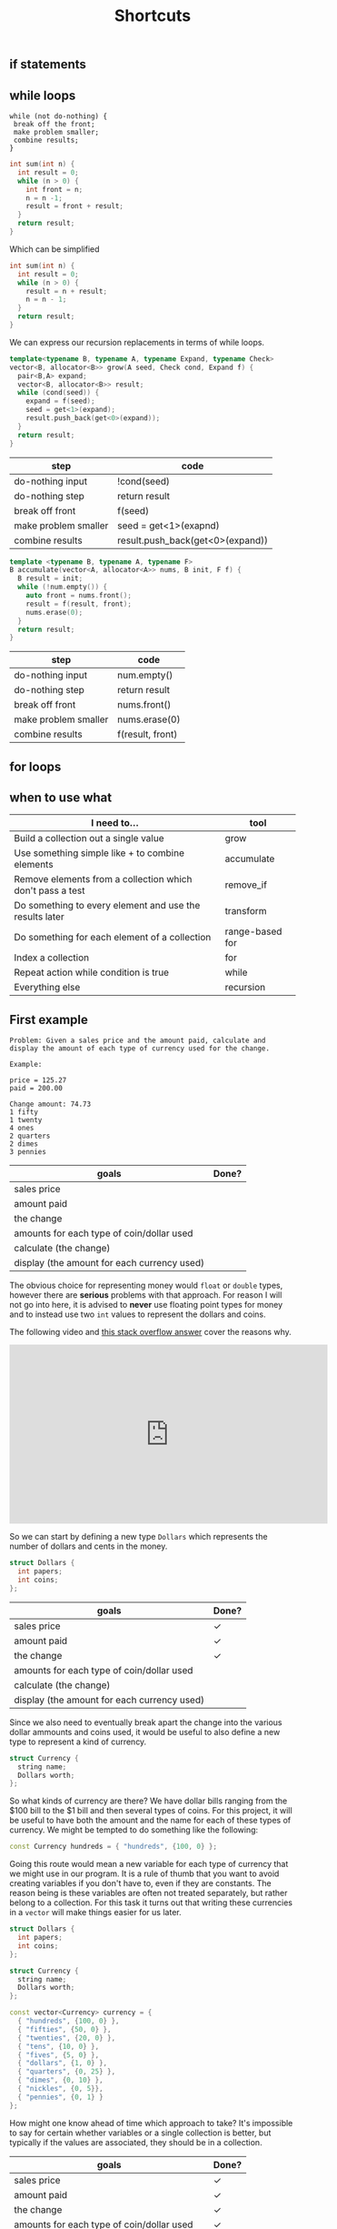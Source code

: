 #+TITLE: Shortcuts
#+STARTUP: hidestar
#+STARTUP: indent


# latex options
#+OPTIONS: toc:nil author:nil date:nil num:nil
#+LATEX_HEADER: \usepackage[margin=1.5in]{geometry}
#+LATEX_HEADER: \usepackage{apacite}
#+LATEX_HEADER: \usepackage{setspace}

** if statements

** while loops 

#+BEGIN_SRC
while (not do-nothing) {
 break off the front;
 make problem smaller;
 combine results;
} 
#+END_SRC

#+BEGIN_SRC cpp
int sum(int n) {
  int result = 0;
  while (n > 0) {
    int front = n;
    n = n -1;
    result = front + result;
  }
  return result;
}
#+END_SRC

Which can be simplified

#+BEGIN_SRC cpp
int sum(int n) {
  int result = 0;
  while (n > 0) {
    result = n + result;
    n = n - 1;
  }
  return result;
}
#+END_SRC

We can express our recursion replacements in terms of while loops.

#+BEGIN_SRC cpp
template<typename B, typename A, typename Expand, typename Check>
vector<B, allocator<B>> grow(A seed, Check cond, Expand f) {
  pair<B,A> expand;
  vector<B, allocator<B>> result;
  while (cond(seed)) {
    expand = f(seed);
    seed = get<1>(expand);
    result.push_back(get<0>(expand));
  }
  return result;
}
#+END_SRC

| step                 | code                                      |
|----------------------+-------------------------------------------|
| do-nothing input     | !cond(seed)                               |
| do-nothing step      | return result                             |
| break off front      | f(seed)                                   |
| make problem smaller | seed = get<1>(exapnd)                     |
| combine results      | @@html:result.push_back(get<0>(expand))@@ |

#+BEGIN_SRC cpp
template <typename B, typename A, typename F>
B accumulate(vector<A, allocator<A>> nums, B init, F f) {
  B result = init;
  while (!num.empty()) {
    auto front = nums.front();
    result = f(result, front);
    nums.erase(0);
  }
  return result;
}
#+END_SRC

| step                 | code             |
|----------------------+------------------|
| do-nothing input     | num.empty()      |
| do-nothing step      | return result    |
| break off front      | nums.front()     |
| make problem smaller | nums.erase(0)    |
| combine results      | f(result, front) |

** for loops

** when to use what

[[./images/cpp-shortcuts/repetition-tool-heirarchy.svg]]

| I need to...                                              | tool               |
|-----------------------------------------------------------+--------------------|
| Build a collection out a single value                     | grow               |
| Use something simple like + to combine elements           | accumulate         |
| Remove elements from a collection which don't pass a test | @@html:remove_if@@ |
| Do something to every element and use the results later   | transform          |
| Do something for each element of a collection             | range-based for    |
| Index a collection                                        | for                |
| Repeat action while condition is true                     | while              |
| Everything else                                           | recursion          |

** First example 

#+BEGIN_SRC
Problem: Given a sales price and the amount paid, calculate and display the amount of each type of currency used for the change.

Example:

price = 125.27
paid = 200.00

Change amount: 74.73
1 fifty
1 twenty
4 ones
2 quarters
2 dimes
3 pennies
#+END_SRC

| goals                                       | Done? |
|---------------------------------------------+-------|
| sales price                                 |       |
| amount paid                                 |       |
| the change                                  |       |
| amounts for each type of coin/dollar used   |       |
| calculate (the change)                      |       |
| display (the amount for each currency used) |       |

The obvious choice for representing money would =float= or =double= types, however there are *serious* problems with that approach. For reason I will not go into here, it is advised to *never* use floating point types for money and to instead use two =int= values to represent the dollars and coins.

The following video and [[https://stackoverflow.com/questions/3730019/why-not-use-double-or-float-to-represent-currency/][this stack overflow answer]] cover the reasons why.

#+BEGIN_EXPORT html
<iframe width="560" height="315" src="https://www.youtube.com/embed/PZRI1IfStY0" frameborder="0" allow="autoplay; encrypted-media" allowfullscreen></iframe>
#+END_EXPORT

So we can start by defining a new type =Dollars= which represents the number of dollars and cents in the money.

#+BEGIN_SRC cpp
struct Dollars {
  int papers;
  int coins;
};
#+END_SRC

| goals                                       | Done?        |
|---------------------------------------------+--------------|
| sales price                                 | $\checkmark$ |
| amount paid                                 | $\checkmark$ |
| the change                                  | $\checkmark$ |
| amounts for each type of coin/dollar used   |              |
| calculate (the change)                      |              |
| display (the amount for each currency used) |              |

Since we also need to eventually break apart the change into the various dollar ammounts and coins used, it would be useful to also define a new type to represent a kind of currency.

#+BEGIN_SRC cpp
struct Currency {
  string name;
  Dollars worth;
};
#+END_SRC

So what kinds of currency are there? We have dollar bills ranging from the $100 bill to the $1 bill and then several types of coins. For this project, it will be useful to have both the amount and the name for each of these types of currency. We might be tempted to do something like the following:

#+BEGIN_SRC cpp
const Currency hundreds = { "hundreds", {100, 0} };
#+END_SRC

Going this route would mean a new variable for each type of currency that we might use in our program. It is a rule of thumb that you want to avoid creating variables if you don't have to, even if they are constants. The reason being is these variables are often not treated separately, but rather belong to a collection. For this task it turns out that writing these currencies in a =vector= will make things easier for us later.

#+BEGIN_SRC cpp
struct Dollars {
  int papers;
  int coins;
};

struct Currency {
  string name;
  Dollars worth;
};

const vector<Currency> currency = {
  { "hundreds", {100, 0} },
  { "fifties", {50, 0} },
  { "twenties", {20, 0} },
  { "tens", {10, 0} },
  { "fives", {5, 0} },
  { "dollars", {1, 0} },
  { "quarters", {0, 25} },
  { "dimes", {0, 10} },
  { "nickles", {0, 5}},
  { "pennies", {0, 1} }
};
#+END_SRC

How might one know ahead of time which approach to take? It's impossible to say for certain whether variables or a single collection is better, but typically if the values are associated, they should be in a collection.

| goals                                       | Done?        |
|---------------------------------------------+--------------|
| sales price                                 | $\checkmark$ |
| amount paid                                 | $\checkmark$ |
| the change                                  | $\checkmark$ |
| amounts for each type of coin/dollar used   | $\checkmark$ |
| calculate (the change)                      |              |
| display (the amount for each currency used) |              |

Now that we have our nouns more or less squared away we can start building up the main function. Remember that we have two tasks: calculate the change and break up the change into the different types of coins/dollars used. Let's start with the first one:

#+BEGIN_SRC cpp
int main() {
  Dollars price = {125, 27};
  Dollars paid = {200, 0};
  Dollars change = paid - price;

  cout << "Price: " << price << "\n";
  cout << "Paid: " << paid << "\n";
  cout << "Change: " << change << "\n";

  return 0;
}
#+END_SRC

Right off the bat we are struck with two problems. First, there is no defined way to actually subtract to =Dollars= values. Second, cout only prints out the primitive types by default. So we'll have to add those problems to our goals.

| goals                                       | Done?        |
|---------------------------------------------+--------------|
| sales price                                 | $\checkmark$ |
| amount paid                                 | $\checkmark$ |
| the change                                  | $\checkmark$ |
| amounts for each type of coin/dollar used   | $\checkmark$ |
| subtract Dollars values                      |              |
| display Dollars values                       |              |
| calculate (the change)                      |              |
| display (the amount for each currency used) |              |

The simpler of the two new goals is displaying a =Dollars= value, so we'll tackle it first.

\[Dollars \rightarrow ???\]

We need to somehow convert a =Dollars= value into one of the primitive types that =cout= can display. The easiest target (usually) is =string=. Since a =Dollars= value is really just two =int= values so our problem really looks like $(int, int) \rightarrow string$, we can use =to_string= to convert the numbers into =string= values and then add them up while putting the usual dot inbetween. 

#+BEGIN_SRC cpp
string display_dollars(Dollars x){
  return to_string(x.papers) + "." + to_string(x.coins);
}
#+END_SRC

Now we can comment out the code which wont work yet and test out our =display_dollars= function.

#+BEGIN_SRC cpp
#include <iostream>
#include <string>
using namespace std;

struct Dollars {
  int papers;
  int coins;
};

string display_dollars(Dollars x){
  return to_string(x.papers) + "." + to_string(x.coins);
}

int main() {
  Dollars price = {125, 27};
  Dollars paid = {200, 0};
  //Dollars change = paid - price;

  cout << "Price: " << display_dollars(price) << "\n";
  cout << "Paid: " << display_dollars(paid) << "\n";
  //cout << "Change: " << change << "\n";

  return 0;
}
#+END_SRC

This should display:

#+BEGIN_SRC bash
Price: 125.27
Paid: 200.0
#+END_SRC

| goals                                       | Done?        |
|---------------------------------------------+--------------|
| sales price                                 | $\checkmark$ |
| amount paid                                 | $\checkmark$ |
| the change                                  | $\checkmark$ |
| amounts for each type of coin/dollar used   | $\checkmark$ |
| subtract Dollars values                      |              |
| display Dollars values                       | $\checkmark$ |
| calculate (the change)                      |              |
| display (the amount for each currency used) |              |

Okay, now let's tackle subtracting =Dollars= values. Since we need two =Dollars= values to subtract and get a new one, the outline for this problem looks like this:

\[(Dollars, Dollars) \rightarrow Dollars\]

However, just like before, we can make the problem easier to solve be replacing the =Dollars= type with two =int= values.

\[((int, int), (int, int)) \rightarrow (int, int)\]

So what would we need to do in order to subtract the values properly? A first instinct might be to do something like $subtract (a,b) (c,d) = (a - c, d - b)$, yet there is a problem. What happens if $b > d$? We can test this to see what happens: 

#+BEGIN_SRC cpp
#include <iostream>
using namespace std;

struct Dollars {
  int papers;
  int coins;
};

string display_dollars(Dollars x){
  return to_string(x.papers) + "." + to_string(x.coins);
}

Dollars minus_dollars(Dollars x, Dollars y) {
  int ps = x.papers - y.papers;
  int cs = x.coins - y.coins;
  return Dollars{ ps, cs }; 
}

int main() {
  Dollars a = {10, 5};
  Dollars b = {5, 10};

  cout << display_dollars(minus_dollars(a, b)) << "\n";

  return 0;
}
#+END_SRC

Which displays:

#+BEGIN_SRC bash
5.-5
#+END_SRC

The =.coin= value of the =Dollars= would end up negative, which isn't what we want. If it's the case where $b > d$, then we want to subtract a dollar and subtract the coin amount from 100.

#+BEGIN_SRC cpp
#include <iostream>
#include <string>
using namespace std;

struct Dollars {
  int papers;
  int coins;
};

string display_dollars(Dollars x){
  return to_string(x.papers) + "." + to_string(x.coins);
}

Dollars minus_dollars(Dollars x, Dollars y) {
  int ps = x.papers - y.papers;
  int cs = x.coins - y.coins;
  return cs >= 0 ? Dollars{ ps, cs } : Dollars{ ps - 1, 100 + cs };
}

int main() {
  Dollars price = {125, 27};
  Dollars paid = {200, 0};
  Dollars change = minus_dollars(paid, price);

  cout << "Price: " << display_dollars(price) << "\n";
  cout << "Paid: " << display_dollars(paid) << "\n";
  cout << "Change: " << display_dollars(change) << "\n";

  return 0;
}
#+END_SRC

Which displays

#+BEGIN_SRC bash
Price: 125.27
Paid: 200.0
Change: 74.73
#+END_SRC

Problem solved!

| goals                                       | Done?        |
|---------------------------------------------+--------------|
| sales price                                 | $\checkmark$ |
| amount paid                                 | $\checkmark$ |
| the change                                  | $\checkmark$ |
| amounts for each type of coin/dollar used   | $\checkmark$ |
| subtract Dollars values                     | $\checkmark$ |
| display Dollars values                       | $\checkmark$ |
| calculate (the change)                      | $\checkmark$ |
| display (the amount for each currency used) |              |

Now we only have one goal left to solve. We need to somehow figure out how many of each type of currency (fifty dollar bill, quarter, dollar, penny, etc) can be used to make up the change.

The algorithm can be described as followed:
1. If the value is greater than or equal to $100, subtract $100 from the change, record "1 hundred", and go to step 1
2. If the value is greater than or equal to $50, subtract $50 from the change, record "1 fifty", and go to step 1
3. If the value is greater than or equal to $20, subtract $20 from the change, record "1 twenty", and go to step 1 
4. If the value is greater than or equal to $10, subtract $10 from the change, record "1 ten", and go to step 1 
5. If the value is greater than or equal to $5, subtract $5 from the change, record "1 five", and go to step 1 
6. If the value is greater than or equal to $1, subtract $1 from the change, record "1 one" and go to step 1  
7. If the value is greater than or equal to $0.25, subtract $0.25 from the change, record "1 quarter" and go to step 1 
8. If the value is greater than or equal to $0.10, subtract $0.10 from the change, record "1 dime", and go to step 1 
9. If the value is greater than or equal to $0.05, subtract $0.05 from the change, record "1 nickle", and go to step 1 
10. If the value is greater than or equal to $0.01, subtract $0.01 from the change, record "1 penny", and go to step 1
11. Done!

If that seems horribly tedious and repetitive, that's because it is. Imagine what the code might look like if we tried to just directly write this out! As always, lets try to generalize and break this down into smaller pieces. First, notice the parts of the algorithm which are exactly the same for every step:

#+BEGIN_SRC bash
If the value is greater than or equal to X, subtract X, from the change and record Y, and go to step 1
#+END_SRC

This screams a function! So what do we need? We need some =Dollars= amount for $X$ and some =string= for $Y$. Remember how we eneded up defining our currency?

#+BEGIN_SRC cpp
struct Currency {
  string name;
  Dollars worth;
};
#+END_SRC

It is *exactly* the type we need for this! That alone doesn't do too much for us though. This algorithm assumes that we have some way of recording which values we see. How would this be done in real life? Probably by just writing down that you've used a certain type of coin? In the end you might get a list like:

#+BEGIN_SRC bash
1 hundred
1 dollar
1 quarter
1 penny
1 penny
#+END_SRC

This is just a collection of stuff, so we can use a =vector= to represent it and since we already figured out that our =Currency= type matches up with what we need to record, might as well just make it a =vector<Currency>=. So each step of our algorithm looks a bit like this:

\[(Dollars, vector(Currency)) \rightarrow (Dollars, vector(Currency))\]

Each step the change gets smaller and the record is updated, so the result is both new values. However, where are we going to get the values to check for at each step? One step has to be $100, then $50, and so on. Remember when we made that =vector<Currency>= earlier?

#+BEGIN_SRC cpp
const vector<Currency> currency = {
  { "hundreds", {100, 0} },
  { "fifties", {50, 0} },
  { "twenties", {20, 0} },
  { "tens", {10, 0} },
  { "fives", {5, 0} },
  { "dollars", {1, 0} },
  { "quarters", {0, 25} },
  { "dimes", {0, 10} },
  { "nickles", {0, 5}},
  { "pennies", {0, 1} }
};
#+END_SRC

So our problem outline will look like this:

\[vector(Currency) \rightarrow (Dollars, vector(Currency))\]

That's a pattern for accumulate! That being said, accumulate isn't the only solution here. We *could* use a loop for this as well. Looping over the =vector= and updating variables is the same as using =accumulate=. In either case, the steps are similar.
- We should stop when there is no more change left, so the do-nothing input is $0.0
- When it's done we should just return our record
- Breaking off the front is just applying our generalized step until it's greater than the change
- To solve the smaller part of the problem we can just repeat the steps using our result from the front
- No real need to combine results, just return the solution

Translated more into code we get:
| steps                | value                  |
|----------------------+------------------------|
| do-nothing input     | change == Dollars{0,0} |
| do-nothing step      | record                 |
| break off the front  | step(change, record)   |
| make problem smaller | used(change, record)   |
| combine results      | used(change, record)   |

Fair enough, but which tool should we use for this? Since there isn't a clear meaning for adding our starting value with an element from the list we'd have to jump through hoops to get accumulate to work with this. That means a loop is probably our best bet. Since we don't know how many times this loop will have to run, we'll use a =while= loop.

So let's begin with what we know so far:
#+BEGIN_SRC cpp
vector<Currency> record_coins(Dollarss change) {
  vector<Currency> record;
  while (change.papers > 0 || change.coins > 0) {
    ???
  }

  return record;
}
#+END_SRC

We know from our do nothing check that we should stop when the change is $0.0, which means the loop should continue while either there are some dollars or some coins left. Since we need to record our values, we create a =vector<Currency>= and name it appropiately. Since we don't actually care about the change when we finish, we can just return the record.

Now we can use our =currency= collection to implement the steps of the algorithm. In this case, we know exactly how many times we need to loop, since =vector= values always know their own size, we can use a =for= loop. Since we want to end up using the whole collection, we can use a =range-based for loop=.

#+BEGIN_SRC cpp
vector<Currency> record_coins(Dollars change) {
  vector<Currency> curr_used;
  while (change.papers > 0 || change.coins > 0) {
    for (auto c : currency) {
      ???
    }
  }

  return curr_used;
}
#+END_SRC

Almost there! The =for= loop will capture doing all the steps and the =while= loop will capture repeating those steps. Now we need to implement the single step for our algorithm. 

#+BEGIN_SRC bash
If the value is greater than or equal to X, subtract X, from the change and record Y, and go to step 1
#+END_SRC

First, we check if the current $change$ is greater than some =Currency= $c$.

#+BEGIN_SRC cpp
vector<Currency> record_coins(Dollars change) {
  vector<Currency> curr_used;
  while (change.papers > 0 || change.coins > 0) {
    for (auto c : currency) {
        if (change.papers >= c.worth.papers && change.coins >= c.worth.coins) {
          ???
        }
    }
  }

  return curr_used;
}
#+END_SRC

If it is, we can subtract $c$ from $change$ and record $c$ by pushing it into $record$.

#+BEGIN_SRC cpp
vector<Currency> record_coins(Dollars change) {
  vector<Currency> curr_used;
  while (change.papers > 0 || change.coins > 0) {
    for (auto c : currency) {
        if (change.papers >= c.worth.papers && change.coins >= c.worth.coins) {
          change = minus_dollars(change, c.worth);
          curr_used.push_back(c);
        }
    }
  }

  return curr_used;
}
#+END_SRC

That almost covers everything except the "and go to step 1" part. How can we simulate this? Well, since our =while= loop represents repeating all the steps, if we just ending the =for= loop early via $break$ we could emulate "go to step 1".

#+BEGIN_SRC cpp
vector<Currency> record_coins(Dollars change) {
  vector<Currency> curr_used;
  while (change.papers > 0 || change.coins > 0) {
    for (auto c : currency) {
        if (change.papers >= c.worth.papers && change.coins >= c.worth.coins) {
          change = minus_dollars(change, c.worth);
          curr_used.push_back(c);
          break;
        }
    }
  }

  return curr_used;
}
#+END_SRC

Now we can test this out!

#+BEGIN_SRC bash
Price: 125.27
Paid: 200.0
Change: 74.73
fifties
twenties
dollars
dollars
dollars
dollars
quarters
quarters
dimes
dimes
pennies
pennies
pennies
#+END_SRC

That looks about right!

Now we just need to count how many of each type of currency exists in the record.

We need to take our record =vector<Currency>= and get another collection which has each type of currency and a count of how many there were in the collection.

Abstractly our problem looks like this:

\[vector(Currency) \rightarrow vector((Currency, int))\]

Because our problem has a shape like $vector(A) -> vector(B)$ we could use transform for this. But which collection are we transforming? If we transform $record$, then we won't have access to the other elements so we can't count their occurences. In this case it actually makes more sense to use $currency$ and for each item use $record$ to count the occurences.

So our step per element looks like this:
\[(vector(Currency), string) \rightarrow int\]

We need $record$ and what type of currency we're looking for. So how exactly can we count repeated items in a collection? Given that $record$ will contain all the items we want to count, we could just remove all the elements which are not a penny for example and take the length of $record$ afterwards.

#+BEGIN_SRC cpp
vector<Currency> filter_coins(vector<Currency> change, string name) {
  auto new_end = remove_if(change.begin(), change.end(),
    [name](Currency c) { return c.name != name; });
  change.erase(new_end, change.end());
  return change;
}
#+END_SRC

We can use =remove_if= to filter out everything that isn't what we're looking for and return a new collection with only that type of currency. Counting them is simply a matter of getting the size of the result.

#+BEGIN_SRC cpp
int count_coins(vector<Currency> change, string name) {
  return filter_coins(change, name).size();
}
#+END_SRC

Alright, now the question is what to use to do the "transform" step. Remember that transform is useful when we actually need to use the results later. So if we used transform we end up creating a new =vector= of =pair= values only to loop through it and deconstruct those pairs to print out the values.

#+BEGIN_SRC cpp
int main() {
  Dollars price = {125, 27};
  Dollars paid = {200, 0};
  Dollars change = minus_dollars(paid, price); 

  cout << "Price: " << display_dollars(price) << "\n";
  cout << "Paid: " << display_dollars(paid) << "\n";
  cout << "Change: " << display_dollars(change) << "\n";

  vector<Currency> record = record_coins(change);

  vector<pair<Currency, int>> counts;

  transform(currency.begin(), currency.end(), back_inserter(counts),
    [record](Currency c) { return make_pair(c, count_coins(record, c.name)); });

  for (auto pair : counts) {
    Currency c = get<0>(pair);
    int count = get<1>(pair);
    if (count > 0) {
      cout << c.name << ": " << count << "\n";
    }
  }

  return 0;
}
#+END_SRC

While this could work, it creates more clutter than necessary. In this case it is less cognative load to simply loop over $currency$ and then get and print the count without creating the pairs and extra collection.

#+BEGIN_SRC cpp
for (auto c : currency) {
  int count = count_coins(record, c.name);
  if (count > 0) {
    cout << c.name << ": " << count << "\n";
  }
}
#+END_SRC

Putting everything together we get:

#+BEGIN_SRC cpp
#include <iostream>
#include <string>
#include <vector>
#include <numeric>
#include <algorithm>
using namespace std;

struct Dollars {
  int papers;
  int coins;
};

struct Currency {
  string name;
  Dollars worth;
};

const vector<Currency> currency = {
  { "hundreds", {100, 0} },
  { "fifties", {50, 0} },
  { "twenties", {20, 0} },
  { "tens", {10, 0} },
  { "fives", {5, 0} },
  { "dollars", {1, 0} },
  { "quarters", {0, 25} },
  { "dimes", {0, 10} },
  { "nickles", {0, 5}},
  { "pennies", {0, 1} }
};

Dollars minus_dollars(Dollars x, Dollars y) {
  int ps = x.papers - y.papers;
  int cs = x.coins - y.coins;

  return cs >= 0 ? Dollars{ ps, cs } : Dollars{ ps - 1, 100 + cs };
}

string display_dollars(Dollars x){
  return to_string(x.papers) + "." + to_string(x.coins);
}

vector<Currency> record_coins(Dollars change) {
  vector<Currency> record;
  while (change.papers > 0 || change.coins > 0) {
    for (auto c : currency) {
        if (change.papers >= c.worth.papers && change.coins >= c.worth.coins) {
          change = minus_dollars(change, c.worth);
          record.push_back(c);
          break;
        }
    }
  }

  return record;
}

vector<Currency> filter_coins(vector<Currency> change, string name) {
  auto new_end = remove_if(change.begin(), change.end(),
    [name](Currency c) { return c.name != name; });
  change.erase(new_end, change.end());
  return change;
}

int count_coins(vector<Currency> change, string name) {
  return filter_coins(change, name).size();
}

int main() {
  Dollars price = {125, 27};
  Dollars paid = {200, 0};
  Dollars change = minus_dollars(paid, price); 

  cout << "Price: " << display_dollars(price) << "\n";
  cout << "Paid: " << display_dollars(paid) << "\n";
  cout << "Change: " << display_dollars(change) << "\n";

  vector<Currency> record = record_coins(change);
  
  for (auto c : currency) {
    int count = count_coins(record, c.name);
    if (count > 0) {
      cout << c.name << ": " << count << "\n";
    }
  }

  return 0;
}
#+END_SRC

Which displays:

#+BEGIN_SRC bash
Price: 125.27
Paid: 200.0
Change: 74.73
fifties: 1
twenties: 1
dollars: 4
quarters: 2
dimes: 2
pennies: 3
#+END_SRC

| goals                                       | Done?        |
|---------------------------------------------+--------------|
| sales price                                 | $\checkmark$ |
| amount paid                                 | $\checkmark$ |
| the change                                  | $\checkmark$ |
| amounts for each type of coin/dollar used   | $\checkmark$ |
| subtract Dollars values                     | $\checkmark$ |
| display Dollars values                      | $\checkmark$ |
| calculate (the change)                      | $\checkmark$ |
| display (the amount for each currency used) | $\checkmark$ |

Done!

** Summary

The choice of how to represent data is important and impact what tools you can use to solve a problem. While some tools like recursion may be powerful, not everything is a nail. Using the wrong tools ends up creating clutter and unecessary complexity in the problem. As we program it is always important to periodically ask ourselves if we can do better with our solutions. The change making problem could be solved in qute a few ways, but some of those ways are either tedious or to mentally stressful to be viable.
